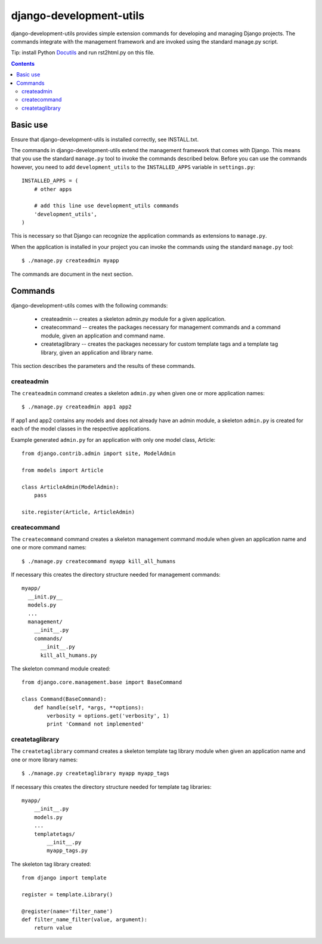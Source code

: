 =======================
django-development-utils
=======================

django-development-utils provides simple extension commands for
developing and managing Django projects. The commands integrate with the
management framework and are invoked using the standard manage.py
script.

Tip: install Python Docutils_ and run rst2html.py on this file.

.. _Django: http://www.djangoproject.com/
.. _Docutils: http://docutils.sourceforge.net/

.. contents::

Basic use
=========

Ensure that django-development-utils is installed correctly, see
INSTALL.txt.

The commands in django-development-utils extend the management framework
that comes with Django. This means that you use the standard
``manage.py`` tool to invoke the commands described below. Before you
can use the commands however, you need to add ``development_utils`` to
the ``INSTALLED_APPS`` variable in ``settings.py``::

  INSTALLED_APPS = (
      # other apps

      # add this line use development_utils commands
      'development_utils',
  )

This is necessary so that Django can recognize the application commands
as extensions to ``manage.py``.

When the application is installed in your project you can invoke the
commands using the standard ``manage.py`` tool::

  $ ./manage.py createadmin myapp

The commands are document in the next section.

Commands
========

django-development-utils comes with the following commands:

 * createadmin -- creates a skeleton admin.py module for a given
   application.

 * createcommand -- creates the packages necessary for management
   commands and a command module, given an application and command name.

 * createtaglibrary -- creates the packages necessary for custom
   template tags and a template tag library, given an application and
   library name.

This section describes the parameters and the results of these commands.

createadmin
-----------

The ``createadmin`` command creates a skeleton ``admin.py`` when given
one or more application names::

  $ ./manage.py createadmin app1 app2

If app1 and app2 contains any models and does not already have an admin
module, a skeleton ``admin.py`` is created for each of the model classes
in the respective applications.

Example generated ``admin.py`` for an application with only one model
class, Article::

  from django.contrib.admin import site, ModelAdmin

  from models import Article

  class ArticleAdmin(ModelAdmin):
      pass

  site.register(Article, ArticleAdmin)


createcommand
-------------

The ``createcommand`` command creates a skeleton management command
module when given an application name and one or more command names::

  $ ./manage.py createcommand myapp kill_all_humans

If necessary this creates the directory structure needed for management
commands::

  myapp/
    __init.py__
    models.py
    ... 
    management/
      __init__.py
      commands/
        __init__.py
        kill_all_humans.py

The skeleton command module created::

  from django.core.management.base import BaseCommand

  class Command(BaseCommand):
      def handle(self, *args, **options):
          verbosity = options.get('verbosity', 1)
          print 'Command not implemented'


createtaglibrary
----------------

The ``createtaglibrary`` command creates a skeleton template tag library
module when given an application name and one or more library names::

  $ ./manage.py createtaglibrary myapp myapp_tags

If necessary this creates the directory structure needed for template
tag libraries::

  myapp/
      __init__.py
      models.py
      ...
      templatetags/
          __init__.py
          myapp_tags.py

The skeleton tag library created::

  from django import template

  register = template.Library()

  @register(name='filter_name')
  def filter_name_filter(value, argument):
      return value




